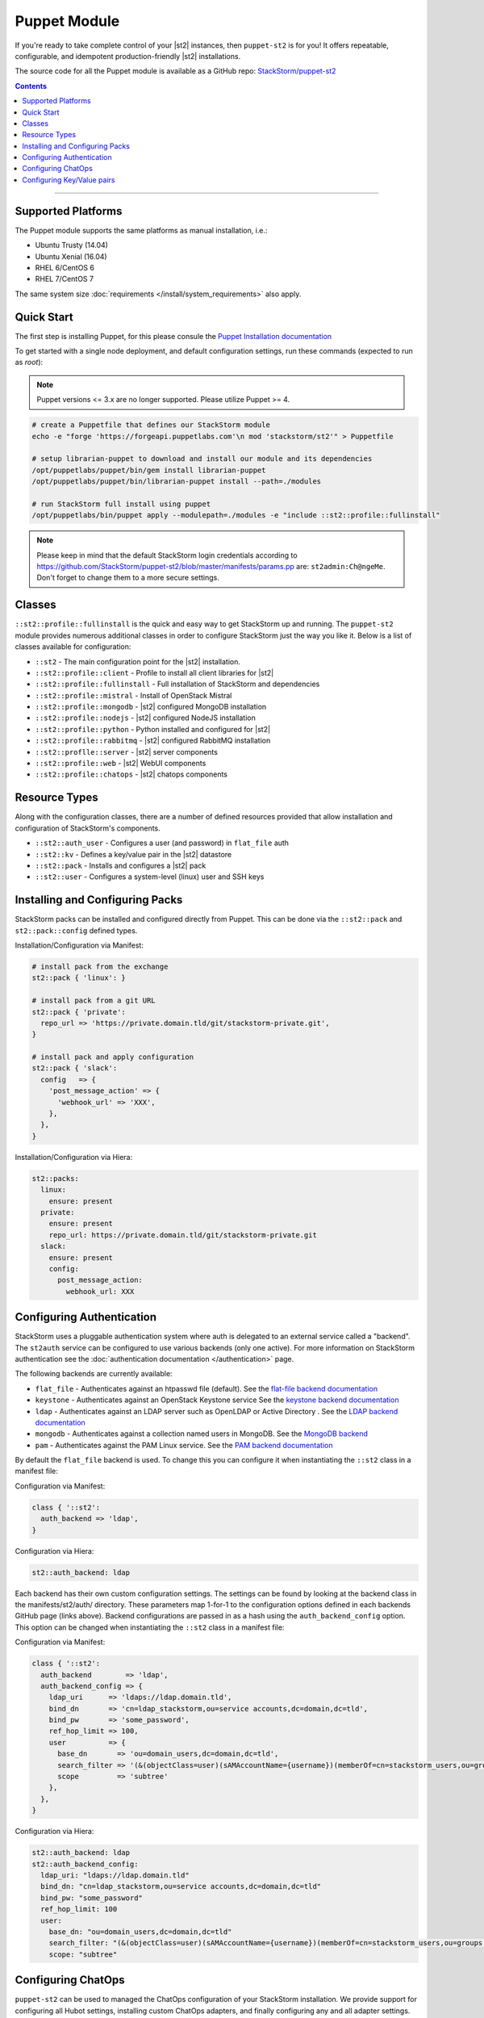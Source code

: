Puppet Module
=============

If you're ready to take complete control of your |st2| instances, then ``puppet-st2`` 
is for you! It offers repeatable, configurable, and idempotent production-friendly
|st2| installations.

The source code for all the Puppet module is available as a GitHub repo: 
`StackStorm/puppet-st2 <https://github.com/stackstorm/puppet-st2/>`_

.. contents:: Contents
   :local:

---------------------------

Supported Platforms
-------------------

The Puppet module supports the same platforms as manual installation, i.e.:

* Ubuntu Trusty (14.04)
* Ubuntu Xenial (16.04)
* RHEL 6/CentOS 6
* RHEL 7/CentOS 7

The same system size :doc:`requirements </install/system_requirements>` also apply.

Quick Start
-----------

The first step is installing Puppet, for this please consule the
`Puppet Installation documentation <https://puppet.com/docs/puppet/latest/install_linux.html>`_

To get started with a single node deployment, and default configuration settings, run these
commands (expected to run as `root`):

.. note::
   
  Puppet versions <= 3.x are no longer supported. Please utilize Puppet >= 4.

.. code-block:: bash

  # create a Puppetfile that defines our StackStorm module
  echo -e "forge 'https://forgeapi.puppetlabs.com'\n mod 'stackstorm/st2'" > Puppetfile

  # setup librarian-puppet to download and install our module and its dependencies
  /opt/puppetlabs/puppet/bin/gem install librarian-puppet
  /opt/puppetlabs/puppet/bin/librarian-puppet install --path=./modules

  # run StackStorm full install using puppet
  /opt/puppetlabs/bin/puppet apply --modulepath=./modules -e "include ::st2::profile::fullinstall"

.. note::

    Please keep in mind that the default StackStorm login credentials according to https://github.com/StackStorm/puppet-st2/blob/master/manifests/params.pp are: ``st2admin:Ch@ngeMe``. Don't forget to change them to a more secure settings.


Classes
-------

``::st2::profile::fullinstall`` is the quick and easy way to get StackStorm up
and running. The ``puppet-st2`` module provides numerous additional classes
in order to configure StackStorm just the way you like it. Below is a list of
classes available for configuration:


- ``::st2`` - The main configuration point for the |st2| installation.
- ``::st2::profile::client`` - Profile to install all client libraries for |st2|
- ``::st2::profile::fullinstall`` - Full installation of StackStorm and dependencies
- ``::st2::profile::mistral`` - Install of OpenStack Mistral
- ``::st2::profile::mongodb`` - |st2| configured MongoDB installation
- ``::st2::profile::nodejs`` - |st2| configured NodeJS installation
- ``::st2::profile::python`` - Python installed and configured for |st2|
- ``::st2::profile::rabbitmq`` - |st2| configured RabbitMQ installation
- ``::st2::proflle::server`` - |st2| server components
- ``::st2::profile::web`` - |st2| WebUI components
- ``::st2::profile::chatops`` - |st2| chatops components


Resource Types
--------------

Along with the configuration classes, there are a number of defined resources
provided that allow installation and configuration of StackStorm's components.

- ``::st2::auth_user`` - Configures a user (and password) in ``flat_file`` auth
- ``::st2::kv`` - Defines a key/value pair in the |st2| datastore
- ``::st2::pack`` - Installs and configures a |st2| pack
- ``::st2::user`` - Configures a system-level (linux) user and SSH keys
  
Installing and Configuring Packs
--------------------------------

StackStorm packs can be installed and configured directly from Puppet. This can
be done via the ``::st2::pack`` and ``st2::pack::config`` defined types.

Installation/Configuration via Manifest:

.. code-block:: puppet
                
  # install pack from the exchange
  st2::pack { 'linux': }
  
  # install pack from a git URL
  st2::pack { 'private':
    repo_url => 'https://private.domain.tld/git/stackstorm-private.git',
  }
  
  # install pack and apply configuration
  st2::pack { 'slack':
    config   => {
      'post_message_action' => {
        'webhook_url' => 'XXX',
      },
    },
  }
  
Installation/Configuration via Hiera:

.. code-block:: yaml
                
  st2::packs:
    linux:
      ensure: present
    private:
      ensure: present
      repo_url: https://private.domain.tld/git/stackstorm-private.git
    slack:
      ensure: present
      config:
        post_message_action:
          webhook_url: XXX

Configuring Authentication
--------------------------

StackStorm uses a pluggable authentication system where auth is delegated to an
external service called a "backend". The ``st2auth`` service can be configured
to use various backends (only one active). For more information on StackStorm
authentication see the :doc:`authentication documentation </authentication>` page.

The following backends are currently available:

- ``flat_file`` - Authenticates against an htpasswd file (default). See the `flat-file backend documentation <https://github.com/StackStorm/st2-auth-backend-flat-file>`_
- ``keystone`` - Authenticates against an OpenStack Keystone service See the `keystone backend documentation <https://github.com/StackStorm/st2-auth-backend-keystone>`_
- ``ldap`` - Authenticates against an LDAP server such as OpenLDAP or Active Directory . See the `LDAP backend documentation <https://github.com/StackStorm/st2-auth-backend-ldap>`_
- ``mongodb`` - Authenticates against a collection named users in MongoDB. See the `MongoDB backend <https://github.com/StackStorm/st2-auth-backend-mongodb>`_
- ``pam`` - Authenticates against the PAM Linux service. See the `PAM backend documentation <https://github.com/StackStorm/st2-auth-backend-pam>`_
  
By default the ``flat_file`` backend is used. To change this you can configure
it when instantiating the ``::st2`` class in a manifest file:

Configuration via Manifest:

.. code-block:: puppet
                
  class { '::st2':
    auth_backend => 'ldap',
  }
  

Configuration via Hiera:

.. code-block:: yaml
                
  st2::auth_backend: ldap

Each backend has their own custom configuration settings. The settings can be
found by looking at the backend class in the manifests/st2/auth/ directory.
These parameters map 1-for-1 to the configuration options defined in each backends
GitHub page (links above). Backend configurations are passed in as a hash using
the ``auth_backend_config`` option. This option can be changed when instantiating
the ``::st2`` class in a manifest file:

Configuration via Manifest:

.. code-block:: puppet
                
  class { '::st2':
    auth_backend        => 'ldap',
    auth_backend_config => {
      ldap_uri      => 'ldaps://ldap.domain.tld',
      bind_dn       => 'cn=ldap_stackstorm,ou=service accounts,dc=domain,dc=tld',
      bind_pw       => 'some_password',
      ref_hop_limit => 100,
      user          => {
        base_dn       => 'ou=domain_users,dc=domain,dc=tld',
        search_filter => '(&(objectClass=user)(sAMAccountName={username})(memberOf=cn=stackstorm_users,ou=groups,dc=domain,dc=tld))',
        scope         => 'subtree'
      },
    },
  }
  
Configuration via Hiera:

.. code-block:: yaml
                
  st2::auth_backend: ldap
  st2::auth_backend_config:
    ldap_uri: "ldaps://ldap.domain.tld"
    bind_dn: "cn=ldap_stackstorm,ou=service accounts,dc=domain,dc=tld"
    bind_pw: "some_password"
    ref_hop_limit: 100
    user:
      base_dn: "ou=domain_users,dc=domain,dc=tld"
      search_filter: "(&(objectClass=user)(sAMAccountName={username})(memberOf=cn=stackstorm_users,ou=groups,dc=domain,dc=tld))"
      scope: "subtree"

      
Configuring ChatOps
-------------------

``puppet-st2`` can be used to managed the ChatOps configuration of your StackStorm
installation. We provide support for configuring all Hubot settings, installing
custom ChatOps adapters, and finally configuring any and all adapter settings.

Configuration via Manifest:

.. code-block:: puppet
                
  class { '::st2':
    chatops_hubot_alias  => "'!'",
    chatops_hubot_name   => '"@RosieRobot"',
    chatops_api_key      => '"xxxxyyyyy123abc"',
    chatops_web_url      => '"stackstorm.domain.tld"',
    chatops_adapter      => {
      hubot-adapter => {
        package => 'hubot-rocketchat',
        source  => 'git+ssh://git@git.company.com:npm/hubot-rocketchat#master',
      },
    },
    chatops_adapter_conf => {
      HUBOT_ADAPTER        => 'rocketchat',
      ROCKETCHAT_URL       => 'https://chat.company.com:443',
      ROCKETCHAT_ROOM      => 'stackstorm',
      LISTEN_ON_ALL_PUBLIC => true,
      ROCKETCHAT_USER      => 'st2',
      ROCKETCHAT_PASSWORD  => 'secret123',
      ROCKETCHAT_AUTH      => 'password',
      RESPOND_TO_DM        => true,
    },
  }

Configuration via Hiera:

.. code-block:: yaml
                
  # character to trigger the bot that the message is a command
  # example: !help
  st2::chatops_hubot_alias: "'!'"
  
  # name of the bot in chat, sometimes requires special characters like @
  st2::chatops_hubot_name: '"@RosieRobot"'
  
  # API key generated by: st2 apikey create
  st2::chatops_api_key: '"xxxxyyyyy123abc"'
 
  # Public URL used by ChatOps to offer links to execution details via the WebUI.
  st2::chatops_web_url: '"stackstorm.domain.tld"'
  
  # install and configure hubot adapter (rocketchat, nodejs module installed by ::nodejs)
  st2::chatops_adapter:
    hubot-adapter:
      package: 'hubot-rocketchat'
      source: 'git+ssh://git@git.company.com:npm/hubot-rocketchat#master'

  # adapter configuration (hash)
  st2::chatops_adapter_conf:
    HUBOT_ADAPTER: rocketchat
    ROCKETCHAT_URL: "https://chat.company.com:443"
    ROCKETCHAT_ROOM: 'stackstorm'
    LISTEN_ON_ALL_PUBLIC: true
    ROCKETCHAT_USER: st2
    ROCKETCHAT_PASSWORD: secret123
    ROCKETCHAT_AUTH: password
    RESPOND_TO_DM: true


Configuring Key/Value pairs
---------------------------

The puppet type ``::st2::kv`` can be used to manage key/value pairs in the
StackStorm :doc:`datastore </datastore>`:

Configuring via Manifests:

.. code-block:: puppet
                
  st2::kv { 'my_key_name':
    value => 'SomeValue',
  }

  st2::kv { 'another_key':
    value => 'moreData',
  }

Configuration via Hiera:

.. code-block:: yaml
                
  st2::kvs:
    my_key_name:
      value: SomeValue
    another_key:
      value: moreData
